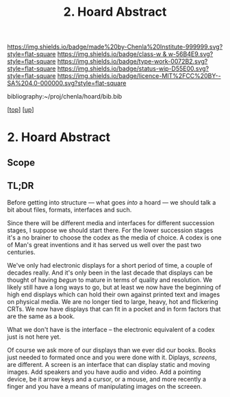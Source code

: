 #   -*- mode: org; fill-column: 60 -*-

#+TITLE: 2. Hoard Abstract
#+STARTUP: showall
#+TOC: headlines 4
#+PROPERTY: filename
#+LINK: pdf   pdfview:~/proj/chenla/hoard/lib/

[[https://img.shields.io/badge/made%20by-Chenla%20Institute-999999.svg?style=flat-square]] 
[[https://img.shields.io/badge/class-w & w-56B4E9.svg?style=flat-square]]
[[https://img.shields.io/badge/type-work-0072B2.svg?style=flat-square]]
[[https://img.shields.io/badge/status-wip-D55E00.svg?style=flat-square]]
[[https://img.shields.io/badge/licence-MIT%2FCC%20BY--SA%204.0-000000.svg?style=flat-square]]

bibliography:~/proj/chenla/hoard/bib.bib

[[[../../index.org][top]]] [[[../index.org][up]]]

* 2. Hoard Abstract
  :PROPERTIES:
  :CUSTOM_ID: 
  :Name:      /home/deerpig/proj/chenla/warp/18/02/abstract.org
  :Created:   2018-06-18T18:21@Prek Leap (11.642600N-104.919210W)
  :ID:        9a366b7c-c8c6-4198-99ac-60120512add5
  :VER:       582592936.652048606
  :GEO:       48P-491193-1287029-15
  :BXID:      proj:XNN3-1816
  :Class:     primer
  :Type:      work
  :Status:    wip
  :Licence:   MIT/CC BY-SA 4.0
  :END:

** Scope



** TL;DR

Before getting into structure — what goes /into/ a hoard —
we should talk a bit about files, formats, interfaces and
such.

Since there will be different media and interfaces for
different succession stages, I suppose we should start
there.  For the lower succession stages it's a no brainer to
choose the codex as the media of choice.  A codex is one of
Man's great inventions and it has served us well over the
past two centuries.

We've only had electronic displays for a short period of
time, a couple of decades really.  And it's only been in the
last decade that displays can be thought of having /begun/
to mature in terms of quality and resolution.  We likely
still have a long ways to go, but at least we now have the
beginning of high end displays which can hold their own
against printed text and images on physical media.  We are
no longer tied to large, heavy, hot and flickering CRTs.  We
now have displays that can fit in a pocket and in form
factors that are the same as a book.

What we don't have is the interface -- the electronic
equivalent of a codex just is not here yet.

Of course we ask more of our displays than we ever did our
books.  Books just needed to formated once and you were done
with it.  Diplays, /screens/, are different.  A screen is an
interface that can display static and moving images.  Add
speakers and you have audio and video.  Add a pointing
device, be it arrow keys and a cursor, or a mouse, and more
recently a finger and you have a means of manipulating
images on the screeen.
